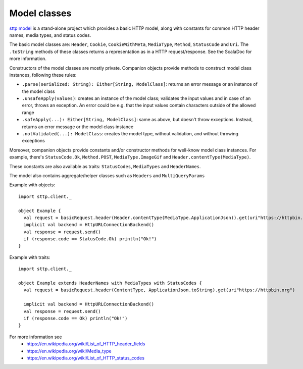Model classes
=============

`sttp model <https://github.com/softwaremill/sttp-model>`_ is a stand-alone project which provides a basic HTTP
model, along with constants for common HTTP header names, media types, and status codes.

The basic model classes are: ``Header``, ``Cookie``, ``CookieWithMeta``, ``MediaType``, ``Method``,
``StatusCode`` and ``Uri``. The ``.toString`` methods of these classes returns a representation as in a HTTP
request/response. See the ScalaDoc for more information.

Constructors of the model classes are mostly private. Companion objects provide methods to construct model class
instances, following these rules:

* ``.parse(serialized: String): Either[String, ModelClass]``: returns an error message or an instance of
  the model class
* ``.unsafeApply(values)``: creates an instance of the model class; validates the input values and in
  case of an error, throws an exception. An error could be e.g. that the input values contain characters outside of
  the allowed range
* ``.safeApply(...): Either[String, ModelClass]``: same as above, but doesn't throw exceptions. Instead,
  returns an error message or the model class instance
* ``.notValidated(...): ModelClass``: creates the model type, without validation, and without throwing
  exceptions

Moreover, companion objects provide constants and/or constructor methods for well-know model class instances.
For example, there's ``StatusCode.Ok``, ``Method.POST``, ``MediaType.ImageGif`` and ``Header.contentType(MediaType)``.

These constants are also available as traits: ``StatusCodes``, ``MediaTypes`` and ``HeaderNames``.

The model also contains aggregate/helper classes such as ``Headers`` and ``MultiQueryParams``

Example with objects::

  import sttp.client._

  object Example {
    val request = basicRequest.header(Header.contentType(MediaType.ApplicationJson)).get(uri"https://httpbin.org")
    implicit val backend = HttpURLConnectionBackend()
    val response = request.send()
    if (response.code == StatusCode.Ok) println("Ok!")
  }

Example with traits::

  import sttp.client._

  object Example extends HeaderNames with MediaTypes with StatusCodes {
    val request = basicRequest.header(ContentType, ApplicationJson.toString).get(uri"https://httpbin.org")

    implicit val backend = HttpURLConnectionBackend()
    val response = request.send()
    if (response.code == Ok) println("Ok!")
  }


For more information see
 * https://en.wikipedia.org/wiki/List_of_HTTP_header_fields
 * https://en.wikipedia.org/wiki/Media_type
 * https://en.wikipedia.org/wiki/List_of_HTTP_status_codes
